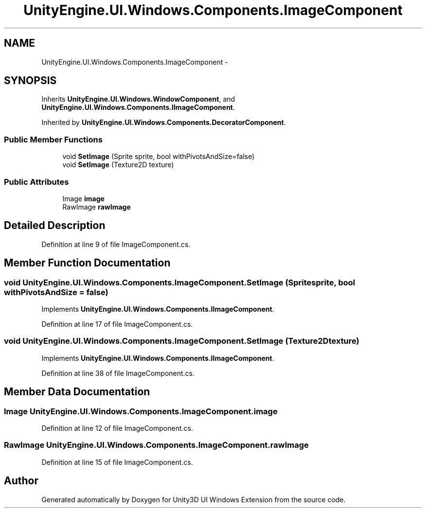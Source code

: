 .TH "UnityEngine.UI.Windows.Components.ImageComponent" 3 "Fri Apr 3 2015" "Version version 0.8a" "Unity3D UI Windows Extension" \" -*- nroff -*-
.ad l
.nh
.SH NAME
UnityEngine.UI.Windows.Components.ImageComponent \- 
.SH SYNOPSIS
.br
.PP
.PP
Inherits \fBUnityEngine\&.UI\&.Windows\&.WindowComponent\fP, and \fBUnityEngine\&.UI\&.Windows\&.Components\&.IImageComponent\fP\&.
.PP
Inherited by \fBUnityEngine\&.UI\&.Windows\&.Components\&.DecoratorComponent\fP\&.
.SS "Public Member Functions"

.in +1c
.ti -1c
.RI "void \fBSetImage\fP (Sprite sprite, bool withPivotsAndSize=false)"
.br
.ti -1c
.RI "void \fBSetImage\fP (Texture2D texture)"
.br
.in -1c
.SS "Public Attributes"

.in +1c
.ti -1c
.RI "Image \fBimage\fP"
.br
.ti -1c
.RI "RawImage \fBrawImage\fP"
.br
.in -1c
.SH "Detailed Description"
.PP 
Definition at line 9 of file ImageComponent\&.cs\&.
.SH "Member Function Documentation"
.PP 
.SS "void UnityEngine\&.UI\&.Windows\&.Components\&.ImageComponent\&.SetImage (Sprite sprite, bool withPivotsAndSize = \fCfalse\fP)"

.PP
Implements \fBUnityEngine\&.UI\&.Windows\&.Components\&.IImageComponent\fP\&.
.PP
Definition at line 17 of file ImageComponent\&.cs\&.
.SS "void UnityEngine\&.UI\&.Windows\&.Components\&.ImageComponent\&.SetImage (Texture2D texture)"

.PP
Implements \fBUnityEngine\&.UI\&.Windows\&.Components\&.IImageComponent\fP\&.
.PP
Definition at line 38 of file ImageComponent\&.cs\&.
.SH "Member Data Documentation"
.PP 
.SS "Image UnityEngine\&.UI\&.Windows\&.Components\&.ImageComponent\&.image"

.PP
Definition at line 12 of file ImageComponent\&.cs\&.
.SS "RawImage UnityEngine\&.UI\&.Windows\&.Components\&.ImageComponent\&.rawImage"

.PP
Definition at line 15 of file ImageComponent\&.cs\&.

.SH "Author"
.PP 
Generated automatically by Doxygen for Unity3D UI Windows Extension from the source code\&.
